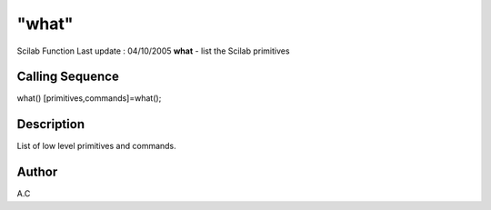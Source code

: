 ====
"what"
====

Scilab Function Last update : 04/10/2005
**what** - list the Scilab primitives



Calling Sequence
~~~~~~~~~~~~~~~~

what()
[primitives,commands]=what();




Description
~~~~~~~~~~~

List of low level primitives and commands.



Author
~~~~~~

A.C



